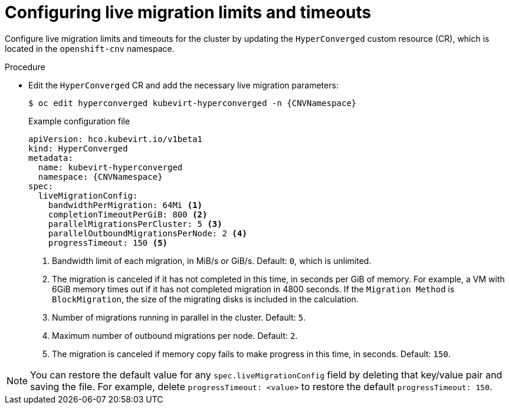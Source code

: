 
// Module included in the following assemblies:
//
// * virt/live_migration/virt-configuring-live-migration.adoc

:_mod-docs-content-type: PROCEDURE
[id="virt-configuring-live-migration-limits_{context}"]
= Configuring live migration limits and timeouts

Configure live migration limits and timeouts for the cluster by updating the `HyperConverged` custom resource (CR), which is located in the
`openshift-cnv` namespace.

.Procedure

* Edit the `HyperConverged` CR and add the necessary live migration parameters:
+
[source,terminal,subs="attributes+"]
----
$ oc edit hyperconverged kubevirt-hyperconverged -n {CNVNamespace}
----
+
.Example configuration file
[source,yaml,subs="attributes+"]
----
apiVersion: hco.kubevirt.io/v1beta1
kind: HyperConverged
metadata:
  name: kubevirt-hyperconverged
  namespace: {CNVNamespace}
spec:
  liveMigrationConfig:
    bandwidthPerMigration: 64Mi <1>
    completionTimeoutPerGiB: 800 <2>
    parallelMigrationsPerCluster: 5 <3>
    parallelOutboundMigrationsPerNode: 2 <4>
    progressTimeout: 150 <5>
----
<1> Bandwidth limit of each migration, in MiB/s or GiB/s. Default: `0`, which is unlimited.
<2> The migration is canceled if it has not completed in this time, in seconds per GiB of memory. For example, a VM with 6GiB memory times out if it has not completed migration in 4800 seconds. If the `Migration Method` is `BlockMigration`, the size of the migrating disks is included in the calculation.
<3> Number of migrations running in parallel in the cluster. Default: `5`.
<4> Maximum number of outbound migrations per node. Default: `2`.
<5> The migration is canceled if memory copy fails to make progress in this time, in seconds. Default: `150`.

[NOTE]
====
You can restore the default value for any `spec.liveMigrationConfig` field by deleting that key/value pair and saving the file. For example, delete `progressTimeout: <value>` to restore the default `progressTimeout: 150`.
====